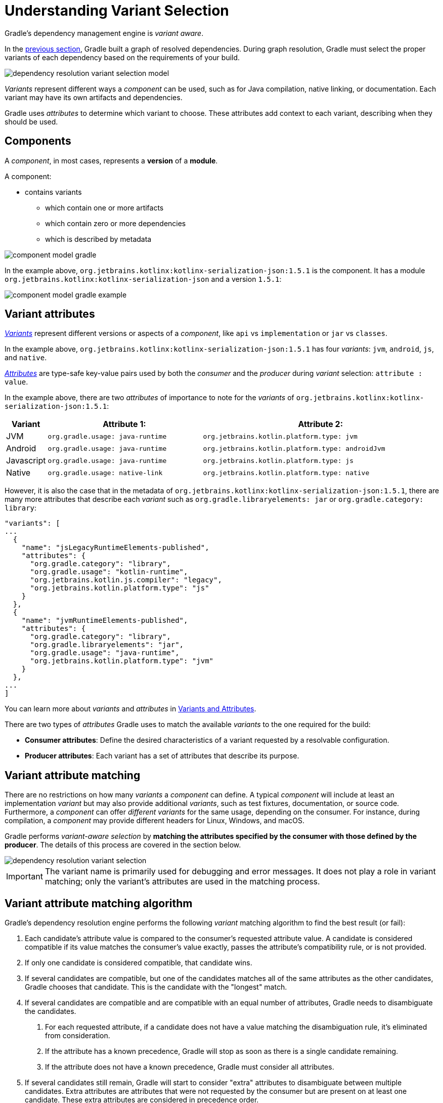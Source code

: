 // Copyright (C) 2024 Gradle, Inc.
//
// Licensed under the Creative Commons Attribution-Noncommercial-ShareAlike 4.0 International License.;
// you may not use this file except in compliance with the License.
// You may obtain a copy of the License at
//
//      https://creativecommons.org/licenses/by-nc-sa/4.0/
//
// Unless required by applicable law or agreed to in writing, software
// distributed under the License is distributed on an "AS IS" BASIS,
// WITHOUT WARRANTIES OR CONDITIONS OF ANY KIND, either express or implied.
// See the License for the specific language governing permissions and
// limitations under the License.

:metadata-file-spec: https://github.com/gradle/gradle/blob/master/platforms/documentation/docs/src/docs/design/gradle-module-metadata-latest-specification.md

[[sec:understanding-variant-selection]]
= Understanding Variant Selection

Gradle's dependency management engine is _variant aware_.

In the <<dependency_resolution_model.adoc#understanding_dependency_resolution_model,previous section>>, Gradle built a graph of resolved dependencies.
During graph resolution, Gradle must select the proper variants of each dependency based on the requirements of your build.

image::dependency-resolution-variant-selection-model.png[]

_Variants_ represent different ways a _component_ can be used, such as for Java compilation, native linking, or documentation.
Each variant may have its own artifacts and dependencies.

Gradle uses _attributes_ to determine which variant to choose.
These attributes add context to each variant, describing when they should be used.

== Components

A _component_, in most cases, represents a *version* of a *module*.

A component:

* contains variants
** which contain one or more artifacts
** which contain zero or more dependencies
** which is described by metadata

image::component-model-gradle.png[]

In the example above, `org.jetbrains.kotlinx:kotlinx-serialization-json:1.5.1` is the component.
It has a module `org.jetbrains.kotlinx:kotlinx-serialization-json` and a version `1.5.1`:

image::component-model-gradle-example.png[]

[[sec:abm-configuration-attributes]]
== Variant attributes

<<variant_attributes.adoc#variant-attributes,_Variants_>> represent different versions or aspects of a _component_, like `api` vs `implementation` or `jar` vs `classes`.

In the example above, `org.jetbrains.kotlinx:kotlinx-serialization-json:1.5.1` has four _variants_: `jvm`, `android`, `js`, and `native`.

<<variant_attributes.adoc#variant-attributes,_Attributes_>> are type-safe key-value pairs used by both the _consumer_ and the _producer_ during _variant_ selection: `attribute : value`.

In the example above, there are two _attributes_ of importance to note for the _variants_ of `org.jetbrains.kotlinx:kotlinx-serialization-json:1.5.1`:

[cols="1,~,~"]
|===
|Variant |Attribute 1: | Attribute 2:

|JVM
|`org.gradle.usage: java-runtime`
|`org.jetbrains.kotlin.platform.type: jvm`

|Android
|`org.gradle.usage: java-runtime`
|`org.jetbrains.kotlin.platform.type: androidJvm`

|Javascript
|`org.gradle.usage: java-runtime`
|`org.jetbrains.kotlin.platform.type: js`

|Native
|`org.gradle.usage: native-link`
|`org.jetbrains.kotlin.platform.type: native`
|===

However, it is also the case that in the metadata of `org.jetbrains.kotlinx:kotlinx-serialization-json:1.5.1`, there are many more attributes that describe each _variant_ such as `org.gradle.libraryelements: jar` or `org.gradle.category: library`:

```json
"variants": [
...
  {
    "name": "jsLegacyRuntimeElements-published",
    "attributes": {
      "org.gradle.category": "library",
      "org.gradle.usage": "kotlin-runtime",
      "org.jetbrains.kotlin.js.compiler": "legacy",
      "org.jetbrains.kotlin.platform.type": "js"
    }
  },
  {
    "name": "jvmRuntimeElements-published",
    "attributes": {
      "org.gradle.category": "library",
      "org.gradle.libraryelements": "jar",
      "org.gradle.usage": "java-runtime",
      "org.jetbrains.kotlin.platform.type": "jvm"
    }
  },
...
]
```

You can learn more about _variants_ and _attributes_ in <<variant_attributes.adoc#variant-attributes,Variants and Attributes>>.

There are two types of _attributes_ Gradle uses to match the available _variants_ to the one required for the build:

- *Consumer attributes*: Define the desired characteristics of a variant requested by a resolvable configuration.
- *Producer attributes*: Each variant has a set of attributes that describe its purpose.

[[sec:variant-aware-matching]]
== Variant attribute matching

There are no restrictions on how many _variants_ a _component_ can define.
A typical _component_ will include at least an implementation _variant_ but may also provide additional _variants_, such as test fixtures, documentation, or source code.
Furthermore, a _component_ can offer _different variants_ for the same usage, depending on the consumer.
For instance, during compilation, a _component_ may provide different headers for Linux, Windows, and macOS.

Gradle performs _variant-aware selection_ by *matching the attributes specified by the consumer with those defined by the producer*.
The details of this process are covered in the section below.

image::dependency-resolution-variant-selection.png[]

IMPORTANT: The variant name is primarily used for debugging and error messages. It does not play a role in variant matching; only the variant's attributes are used in the matching process.

[[sec:abm-algorithm]]
== Variant attribute matching algorithm

Gradle's dependency resolution engine performs the following _variant_ matching algorithm to find the best result (or fail):

1. Each candidate's attribute value is compared to the consumer's requested attribute value. A candidate is considered compatible if its value matches the consumer's value exactly, passes the attribute's compatibility rule, or is not provided.
2. If only one candidate is considered compatible, that candidate wins.
3. If several candidates are compatible, but one of the candidates matches all of the same attributes as the other candidates, Gradle chooses that candidate. This is the candidate with the "longest" match.
4. If several candidates are compatible and are compatible with an equal number of attributes, Gradle needs to disambiguate the candidates.
a. For each requested attribute, if a candidate does not have a value matching the disambiguation rule, it's eliminated from consideration.
b. If the attribute has a known precedence, Gradle will stop as soon as there is a single candidate remaining.
c. If the attribute does not have a known precedence, Gradle must consider all attributes.
5. If several candidates still remain, Gradle will start to consider "extra" attributes to disambiguate between multiple candidates. Extra attributes are attributes that were not requested by the consumer but are present on at least one candidate. These extra attributes are considered in precedence order.
a. If the attribute has a known precedence, Gradle will stop as soon as there is a single candidate remaining.
b. After all extra attributes with precedence are considered, the remaining candidates can be chosen if they are compatible with all of the non-ordered disambiguation rules.
6. If several candidates still remain, Gradle will consider extra attributes again. A candidate can be chosen if it has the fewest number of extra attributes.

If at any step no compatible candidates remain, resolution fails.
Additionally, Gradle outputs a list of all compatible candidates from step 1 to help with debugging variant matching failures.

Plugins and ecosystems can influence the selection algorithm by implementing compatibility rules, disambiguation rules, and defining the precedence of attributes.
Attributes with a higher precedence are used to eliminate candidates in order.

For example, in the Java ecosystem, the `org.gradle.usage` attribute has a higher precedence than `org.gradle.libraryelements`.
This means that if two candidates were available with compatible values for both `org.gradle.usage` and `org.gradle.libraryelements`, Gradle will choose the candidate that passes the disambiguation rule for `org.gradle.usage`.

[NOTE]
====
There are two exceptions to the variant-aware resolution process:

- When a producer has no variants, a default artifact is selected.
- When a consumer _explicitly selects a configuration by name_, the artifacts associated with that configuration are used.
====

=== A simple example

Let’s walk through an example where a consumer is trying to use a library for compilation.

First, the consumer details how it's going to use the result of dependency resolution.
This is achieved by setting _attributes_ on the consumer's resolvable configuration.

In this case, the consumer wants to resolve a variant that matches `org.gradle.usage=java-api`.

Next, the producer exposes different variants of its _component_:

- **API variant** (named `apiElements`) with the attribute `org.gradle.usage=java-api`
- **Runtime variant** (named `runtimeElements`) with the attribute `org.gradle.usage=java-runtime`

Finally, Gradle evaluates the variants and selects the correct one:

- The consumer requests a variant with attributes `org.gradle.usage=java-api`
- The producer’s `apiElements` variant matches this request.
- The producer’s `runtimeElements` variant does not match.

As a result, Gradle selects the `apiElements` variant and provides its artifacts and dependencies to the consumer.

=== A complicated example

In real-world scenarios, both consumers and producers often work with multiple attributes.

For instance, a Java Library project in Gradle will involve several attributes:

- `org.gradle.usage` describes how the variant is used.
- `org.gradle.dependency.bundling` describes how the variant handles dependencies (e.g., shadow jar, fat jar, regular jar).
- `org.gradle.libraryelements` describes the packaging of the variant (e.g., classes or jar).
- `org.gradle.jvm.version` describes the _minimal version_ of Java the variant targets.
- `org.gradle.jvm.environment` describes the type of JVM the variant targets.

Let’s consider a scenario where the consumer wants to run tests using a library on Java 8, and the producer supports two versions: Java 8 and Java 11.

**Step 1: Consumer specifies the requirements.**

The consumer wants to resolve a variant that:

- Can be used at runtime (`org.gradle.usage=java-runtime`).
- Can run on _at least_ Java 8 (`org.gradle.jvm.version=8`).

**Step 2: Producer exposes multiple variants.**

The producer offers variants for both Java 8 and Java 11 for both API and runtime usage:

- **API variant for Java 8** (named `apiJava8Elements`) with attributes `org.gradle.usage=java-api` and `org.gradle.jvm.version=8`.
- **Runtime variant for Java 8** (named `runtime8Elements`) with attributes `org.gradle.usage=java-runtime` and `org.gradle.jvm.version=8`.
- **API variant for Java 11** (named `apiJava11Elements`) with attributes `org.gradle.usage=java-api` and `org.gradle.jvm.version=11`.
- **Runtime variant for Java 11** (named `runtime11Elements`) with attributes `org.gradle.usage=java-runtime` and `org.gradle.jvm.version=11`.

**Step 3: Gradle matches the attributes.**

Gradle compares the consumer's requested attributes with the producer's variants:

- The consumer requests a variant with `org.gradle.usage=java-runtime` and `org.gradle.jvm.version=8`.
- Both `runtime8Elements` and `runtime11Elements` match the `org.gradle.usage=java-runtime` attribute.
- The API variants (`apiJava8Elements` and `apiJava11Elements`) are discarded as they don't match `org.gradle.usage=java-runtime`.
- The variant `runtime8Elements` is selected because it is compatible with Java 8.
- The variant `runtime11Elements` is incompatible because it requires Java 11.

Gradle selects `runtime8Elements` and provides its artifacts and dependencies to the consumer.

--
What happens if the consumer sets `org.gradle.jvm.version=7`?

In this case, dependency resolution would _fail_, with an error explaining there is no suitable variant.
Gradle knows the consumer requires a Java 7-compatible library, but the producer's minimum version is 8.

If the consumer requested `org.gradle.jvm.version=15`, Gradle could choose either the Java 8 or Java 11 variant. Gradle would then select the highest compatible version—Java 11.
--

[[sec:variant-select-errors]]
== Variant selection errors

When Gradle attempts to select the most compatible variant of a _component_, resolution may fail due to:

- **Ambiguity error**: When more than one variant from the producer matches the consumer’s attributes, leading to confusion over which to select.
- **Incompatibility error**: When none of the producer’s variants match the consumer’s attributes, causing the resolution to fail.

[[sub:variant-ambiguity]]
=== Dealing with ambiguity errors

An ambiguous variant selection looks like this:

[source,text]
----
> Could not resolve all files for configuration ':compileClasspath'.
   > Could not resolve project :lib.
     Required by:
         project :ui
      > Cannot choose between the following variants of project :lib:
          - feature1ApiElements
          - feature2ApiElements
        All of them match the consumer attributes:
          - Variant 'feature1ApiElements' capability org.test:test-capability:1.0:
              - Unmatched attribute:
                  - Found org.gradle.category 'library' but wasn't required.
              - Compatible attributes:
                  - Provides org.gradle.dependency.bundling 'external'
                  - Provides org.gradle.jvm.version '11'
                  - Required org.gradle.libraryelements 'classes' and found value 'jar'.
                  - Provides org.gradle.usage 'java-api'
          - Variant 'feature2ApiElements' capability org.test:test-capability:1.0:
              - Unmatched attribute:
                  - Found org.gradle.category 'library' but wasn't required.
              - Compatible attributes:
                  - Provides org.gradle.dependency.bundling 'external'
                  - Provides org.gradle.jvm.version '11'
                  - Required org.gradle.libraryelements 'classes' and found value 'jar'.
                  - Provides org.gradle.usage 'java-api'
----

In this scenario, all _compatible_ candidate variants are listed along with their attributes:

- **Unmatched attributes**: Shown first, these indicate what attributes may be missing or misaligned for selecting the proper variant.
- **Compatible attributes**: Shown next, these highlight how the candidate variants align with the consumer’s requirements.
- **Incompatible attributes**: Will not be shown, as incompatible variants are excluded.

In the example above, the issue isn't with attribute matching but with <<component_capabilities.adoc#sec:selecting-between-candidates,**capability matching**>>.
Both `feature1ApiElements` and `feature2ApiElements` offer the same attributes and capabilities, making them indistinguishable to Gradle.

To resolve this, you can modify the producer (`project :lib`) to provide different capabilities or express a capability choice on the consumer side (`project :ui`) to disambiguate between the variants.

[[sec:variant-no-match]]
=== Dealing with no matching variant errors

A no matching variant error might look like this:

[source,text]
----
> No variants of project :lib match the consumer attributes:
  - Configuration ':lib:compile':
      - Incompatible attribute:
          - Required artifactType 'dll' and found incompatible value 'jar'.
      - Other compatible attribute:
          - Provides usage 'api'
  - Configuration ':lib:compile' variant debug:
      - Incompatible attribute:
          - Required artifactType 'dll' and found incompatible value 'jar'.
      - Other compatible attributes:
          - Found buildType 'debug' but wasn't required.
          - Provides usage 'api'
  - Configuration ':lib:compile' variant release:
      - Incompatible attribute:
          - Required artifactType 'dll' and found incompatible value 'jar'.
      - Other compatible attributes:
          - Found buildType 'release' but wasn't required.
          - Provides usage 'api'
----

Or:

[source,text]
----
> No variants of project : match the consumer attributes:
   - Configuration ':myElements' declares attribute 'color' with value 'blue':
       - Incompatible because this component declares attribute 'artifactType' with value 'jar' and the consumer needed attribute 'artifactType' with value 'dll'
   - Configuration ':myElements' variant secondary declares attribute 'color' with value 'blue':
       - Incompatible because this component declares attribute 'artifactType' with value 'jar' and the consumer needed attribute 'artifactType' with value 'dll'
----

In these cases, _potentially compatible_ candidate variants are displayed, showing:

- **Incompatible attributes**: Listed first to help identify why a variant could not be selected.
- **Other attributes**: Including requested and compatible attributes, and any extra producer attributes that the consumer did not request.

The goal here is to understand which variant could be selected, if any.
In some cases, there may simply be no compatible variants from the producer (for example, if the consumer requires a `dll` but the producer only offers a `jar` or if a library is built for Java 11, but the consumer requires Java 8).

[[sec:variant-incompatible]]
=== Dealing with incompatible variant errors

An incompatible variant error looks like the following example, where a consumer wants to select a variant with `color=green`, but the only variant available has `color=blue`:

[listing]
----
> Could not resolve all dependencies for configuration ':resolveMe'.
   > Could not resolve project :.
     Required by:
         project :
      > Configuration 'mismatch' in project : does not match the consumer attributes
        Configuration 'mismatch':
          - Incompatible because this component declares attribute 'color' with value 'blue' and the consumer needed attribute 'color' with value 'green'
----

It occurs when Gradle cannot select a single variant of a dependency because an explicitly requested attribute value does not match (and is not compatible with) the value of that attribute on any of the variants of the dependency.

A sub-type of this failure occurs when Gradle *successfully* selects multiple variants of the same component, but the selected variants are incompatible with *each other*.

This looks like the following, where a consumer wants to select two different variants of a component, each supplying different capabilities, which is acceptable.
Unfortunately one variant has `color=blue` and the other has `color=green`:

[listing]
----
> Could not resolve all dependencies for configuration ':resolveMe'.
   > Could not resolve project :.
     Required by:
         project :
      > Multiple incompatible variants of org.example:nyvu:1.0 were selected:
           - Variant org.example:nyvu:1.0 variant blueElementsCapability1 has attributes {color=blue}
           - Variant org.example:nyvu:1.0 variant greenElementsCapability2 has attributes {color=green}

   > Could not resolve project :.
     Required by:
         project :
      > Multiple incompatible variants of org.example:pi2e5:1.0 were selected:
           - Variant org.example:pi2e5:1.0 variant blueElementsCapability1 has attributes {color=blue}
           - Variant org.example:pi2e5:1.0 variant greenElementsCapability2 has attributes {color=green}
----

[[sec:transform-ambiguity]]
=== Dealing with ambiguous transformation errors

ArtifactTransforms can be used to transform artifacts from one type to another, changing their attributes.
Variant selection can use the attributes available as the result of an artifact transform as a candidate variant.

If a project registers multiple artifact transforms, needs to use an artifact transform to produce a matching variant for a consumer's request, and multiple artifact transforms could each be used to accomplish this, then Gradle will fail with an ambiguous transformation error like the following:

[listing]
----
> Could not resolve all dependencies for configuration ':resolveMe'.
   > Found multiple transforms that can produce a variant of project : with requested attributes:
       - color 'red'
       - shape 'round'
     Found the following transforms:
       - From 'configuration ':roundBlueLiquidElements'':
           - With source attributes:
               - color 'blue'
               - shape 'round'
               - state 'liquid'
           - Candidate transform(s):
               - Transform 'BrokenTransform' producing attributes:
                   - color 'red'
                   - shape 'round'
                   - state 'gas'
               - Transform 'BrokenTransform' producing attributes:
                   - color 'red'
                   - shape 'round'
                   - state 'solid'
----

[[sec:variant-visual]]
== Visualizing variant information

Gradle offers built-in tasks to visualize the variant selection process and display the producer and consumer attributes involved.

[[outgoing_variants_report]]
=== Outgoing variants report

The report task `outgoingVariants` shows the list of variants available for selection by consumers of the project. It displays the capabilities, attributes and artifacts for each variant.

This task is similar to the `dependencyInsight` <<viewing_debugging_dependencies.adoc#sec:identifying-reason-dependency-selection,reporting task>>.

By default, `outgoingVariants` prints information about all variants.
It offers the optional parameter `--variant <variantName>` to select a single variant to display.
It also accepts the `--all` flag to include information about legacy and deprecated configurations, or `--no-all` to exclude this information.

Here is the output of the `outgoingVariants` task on a freshly generated `java-library` project:

[listing]
----
> Task :outgoingVariants
--------------------------------------------------
Variant apiElements
--------------------------------------------------
API elements for the 'main' feature.

Capabilities
    - new-java-library:lib:unspecified (default capability)
Attributes
    - org.gradle.category            = library
    - org.gradle.dependency.bundling = external
    - org.gradle.jvm.version         = 11
    - org.gradle.libraryelements     = jar
    - org.gradle.usage               = java-api
Artifacts
    - build/libs/lib.jar (artifactType = jar)

Secondary Variants (*)

    --------------------------------------------------
    Secondary Variant classes
    --------------------------------------------------
        Description = Directories containing compiled class files for main.

        Attributes
            - org.gradle.category            = library
            - org.gradle.dependency.bundling = external
            - org.gradle.jvm.version         = 11
            - org.gradle.libraryelements     = classes
            - org.gradle.usage               = java-api
        Artifacts
            - build/classes/java/main (artifactType = java-classes-directory)

--------------------------------------------------
Variant mainSourceElements (i)
--------------------------------------------------
Description = List of source directories contained in the Main SourceSet.

Capabilities
    - new-java-library:lib:unspecified (default capability)
Attributes
    - org.gradle.category            = verification
    - org.gradle.dependency.bundling = external
    - org.gradle.verificationtype    = main-sources
Artifacts
    - src/main/java (artifactType = directory)
    - src/main/resources (artifactType = directory)

--------------------------------------------------
Variant runtimeElements
--------------------------------------------------
Runtime elements for the 'main' feature.

Capabilities
    - new-java-library:lib:unspecified (default capability)
Attributes
    - org.gradle.category            = library
    - org.gradle.dependency.bundling = external
    - org.gradle.jvm.version         = 11
    - org.gradle.libraryelements     = jar
    - org.gradle.usage               = java-runtime
Artifacts
    - build/libs/lib.jar (artifactType = jar)

Secondary Variants (*)

    --------------------------------------------------
    Secondary Variant classes
    --------------------------------------------------
        Description = Directories containing compiled class files for main.

        Attributes
            - org.gradle.category            = library
            - org.gradle.dependency.bundling = external
            - org.gradle.jvm.version         = 11
            - org.gradle.libraryelements     = classes
            - org.gradle.usage               = java-runtime
        Artifacts
            - build/classes/java/main (artifactType = java-classes-directory)

    --------------------------------------------------
    Secondary Variant resources
    --------------------------------------------------
        Description = Directories containing the project's assembled resource files for use at runtime.

        Attributes
            - org.gradle.category            = library
            - org.gradle.dependency.bundling = external
            - org.gradle.jvm.version         = 11
            - org.gradle.libraryelements     = resources
            - org.gradle.usage               = java-runtime
        Artifacts
            - build/resources/main (artifactType = java-resources-directory)

--------------------------------------------------
Variant testResultsElementsForTest (i)
--------------------------------------------------
Description = Directory containing binary results of running tests for the test Test Suite's test target.

Capabilities
    - new-java-library:lib:unspecified (default capability)
Attributes
    - org.gradle.category              = verification
    - org.gradle.testsuite.name        = test
    - org.gradle.testsuite.target.name = test
    - org.gradle.testsuite.type        = unit-test
    - org.gradle.verificationtype      = test-results
Artifacts
    - build/test-results/test/binary (artifactType = directory)

(i) Configuration uses incubating attributes such as Category.VERIFICATION.
(*) Secondary variants are variants created via the Configuration#getOutgoing(): ConfigurationPublications API which also participate in selection, in addition to the configuration itself.
----

From this you can see the two main variants that are exposed by a java library, `apiElements` and `runtimeElements`.
Notice that the main difference is on the `org.gradle.usage` attribute, with values `java-api` and `java-runtime`.
As they indicate, this is where the difference is made between what needs to be on the _compile_ classpath of consumers, versus what's needed on the _runtime_ classpath.

It also shows _secondary_ variants, which are exclusive to Gradle projects and not published.
For example, the secondary variant `classes` from `apiElements` is what allows Gradle to skip the JAR creation when compiling against a <<java_library_plugin.adoc#sec:java_library_classes_usage,`java-library` project>>.

==== Information about invalid consumable configurations

A project cannot have multiple configurations with the same attributes and capabilities.
In that case, the project will fail to build.

In order to be able to visualize such issues, the outgoing variant reports handle those errors in a lenient fashion.
This allows the report to display information about the issue.

=== Resolvable configurations report

Gradle also offers a complimentary report task called `resolvableConfigurations` that displays the _resolvable_ configurations of a project, which are those which can have dependencies added and be resolved.  The report will list their attributes and any configurations that they extend.  It will also list a summary of any attributes which will be affected by <<variant_attributes.adoc#sec:abm-compatibility-rules, Compatibility Rules>> or <<variant_attributes.adoc#sec:abm-disambiguation-rules, Disambiguation Rules>> during resolution.

By default, `resolvableConfigurations` prints information about all purely resolvable configurations.
These are configurations that are marked resolvable but *not* marked consumable.
Though some resolvable configurations are also marked consumable, these are legacy configurations that should *not* have dependencies added in build scripts.
This report offers the optional parameter `--configuration <configurationName>` to select a single configuration to display.
It also accepts the `--all` flag to include information about legacy and deprecated configurations, or `--no-all` to exclude this information.
Finally, it accepts the `--recursive` flag to list in the extended configurations section those configurations which are extended _transitively_ rather than directly.
Alternatively, `--no-recursive` can be used to exclude this information.

Here is the output of the `resolvableConfigurations` task on a freshly generated `java-library` project:

[listing]
----
> Task :resolvableConfigurations
--------------------------------------------------
Configuration annotationProcessor
--------------------------------------------------
Description = Annotation processors and their dependencies for source set 'main'.

Attributes
    - org.gradle.category            = library
    - org.gradle.dependency.bundling = external
    - org.gradle.jvm.environment     = standard-jvm
    - org.gradle.libraryelements     = jar
    - org.gradle.usage               = java-runtime

--------------------------------------------------
Configuration compileClasspath
--------------------------------------------------
Description = Compile classpath for source set 'main'.

Attributes
    - org.gradle.category            = library
    - org.gradle.dependency.bundling = external
    - org.gradle.jvm.environment     = standard-jvm
    - org.gradle.jvm.version         = 11
    - org.gradle.libraryelements     = classes
    - org.gradle.usage               = java-api
Extended Configurations
    - compileOnly
    - implementation

--------------------------------------------------
Configuration runtimeClasspath
--------------------------------------------------
Description = Runtime classpath of source set 'main'.

Attributes
    - org.gradle.category            = library
    - org.gradle.dependency.bundling = external
    - org.gradle.jvm.environment     = standard-jvm
    - org.gradle.jvm.version         = 11
    - org.gradle.libraryelements     = jar
    - org.gradle.usage               = java-runtime
Extended Configurations
    - implementation
    - runtimeOnly

--------------------------------------------------
Configuration testAnnotationProcessor
--------------------------------------------------
Description = Annotation processors and their dependencies for source set 'test'.

Attributes
    - org.gradle.category            = library
    - org.gradle.dependency.bundling = external
    - org.gradle.jvm.environment     = standard-jvm
    - org.gradle.libraryelements     = jar
    - org.gradle.usage               = java-runtime

--------------------------------------------------
Configuration testCompileClasspath
--------------------------------------------------
Description = Compile classpath for source set 'test'.

Attributes
    - org.gradle.category            = library
    - org.gradle.dependency.bundling = external
    - org.gradle.jvm.environment     = standard-jvm
    - org.gradle.jvm.version         = 11
    - org.gradle.libraryelements     = classes
    - org.gradle.usage               = java-api
Extended Configurations
    - testCompileOnly
    - testImplementation

--------------------------------------------------
Configuration testRuntimeClasspath
--------------------------------------------------
Description = Runtime classpath of source set 'test'.

Attributes
    - org.gradle.category            = library
    - org.gradle.dependency.bundling = external
    - org.gradle.jvm.environment     = standard-jvm
    - org.gradle.jvm.version         = 11
    - org.gradle.libraryelements     = jar
    - org.gradle.usage               = java-runtime
Extended Configurations
    - testImplementation
    - testRuntimeOnly

--------------------------------------------------
Compatibility Rules
--------------------------------------------------
Description = The following Attributes have compatibility rules defined.

    - org.gradle.dependency.bundling
    - org.gradle.jvm.environment
    - org.gradle.jvm.version
    - org.gradle.libraryelements
    - org.gradle.plugin.api-version
    - org.gradle.usage

--------------------------------------------------
Disambiguation Rules
--------------------------------------------------
Description = The following Attributes have disambiguation rules defined.

    - org.gradle.category
    - org.gradle.dependency.bundling
    - org.gradle.jvm.environment
    - org.gradle.jvm.version
    - org.gradle.libraryelements
    - org.gradle.plugin.api-version
    - org.gradle.usage
----

From this you can see the two main configurations used to resolve dependencies, `compileClasspath` and `runtimeClasspath`, as well as their corresponding test configurations.

